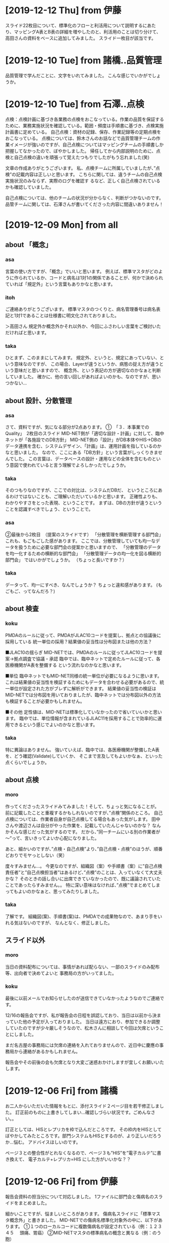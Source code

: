 * [2019-12-12 Thu] from 伊藤
スライド22枚目について、標準化のフローと利活用について説明するにあたり、マッピングA表とB表の詳細を増やしたのと、利活用のことは切り分けて、高田さんの資料をベースに追加してみました。
スライド一枚目が該当です。
  
* [2019-12-10 Tue] from 諸橋..品質管理
品質管理で学んだことに、文字をいれてみました。
こんな感じでいかがでしょうか。

* [2019-12-10 Tue] from 石澤..点検
点検：点検計画に基づき各業務の点検をおこなっている。作業の品質を保証するために、業務実施状況を確認している。範囲・頻度は手順書に基づき、点検実施計画書に定めている。
自己点検：資材の記録、保存、作業記録等の定期点検をおこなっている。
点検については、鈴木さんのお話などで品質管理チームの作業イメージが強いのですが、自己点検についてはマッピングチームの手順書しか把握してなかったので、ぼやかしました。
帰任してから内部説明のために、点検と自己点検の違いを頑張って覚えたつもりでしたがもう忘れました(笑)

文章の作成ありがとうございます。
私、点検チームに所属していましたが、”点検”の記載内容は正しいと思います。
こちらに関しては、違うチームの自己点検実施状況のみならず、実際のログを確認す
るなど、正しく自己点検されているかも確認していました。

自己点検については、他のチームの状況が分からなく、判断がつかないのです。
品管チームに関しては、石澤さんが書いてくださった内容に間違いありません！
  
* [2019-12-09 Mon] from all
** about 「概念」
*** asa
 言葉の使い方ですが、「概念」でいいと思います。
 例えば、標準マスタがどのように作られているか、コードと病名は1対1の関係であることが、何かで決められていれば「規定外」という言葉もありかなと思います。

*** itoh
 ご連絡ありがとうございます。
 標準マスタのつくりと、病名管理番号は病名表記と1対1であることは仕様書に明文化されておりました。

 ＞高田さん
 規定外か概念外かそれ以外か、今回にふさわしい言葉をご検討いただければと思います。

*** taka
 ひとまず、このままにしてみます。
 規定外、というと、規定にあっていない、という意味なのですが、
 この場合、Layerが違うというか、病態の捉え方が違うという意味だと思いますので、
 概念外、という表記の方が適切なのかなぁと判断していました。
 確かに、他の言い回しがあればよいのかも、なのですが、思いつかない...

** about 設計、分散管理
*** asa 
 さて、資料ですが、気になる部分が2点あります。
 ①　「３．本事業でのQuality」　2枚目のスライド
 MID-NET側が「適切な設計・計画」に対して、臨中ネットが「各施設でのDB方針」
 MID-NET側の「設計」がDB本体やHIS→DBのデータ連携を含む、システムデザイン、「計画」は、運用計画を指しているのかなと思いました。
 なので、ここにある「DB方針」という言葉がしっくりきませんでした。
 この言葉は、データベースの設計・運用などの全体を含むものという意図で使われていると言う理解でよろしかったでしょうか。

*** taka
 そのつもりなのですが、ここでの対比は、システムだDBだ、
 というところにあるわけではないことも、ご理解いただいているかと思います。
 正確性よりも、わかりやすさをとった表現、ということです。
 まずは、DBの方針が違うということを認識すべきでしょう、ということで。

*** asa
 ②最後から2枚目　（提案のスライドです）
 「分散管理を横断管理する部門会」
 これも、もごもごした感があります。
 ここでは、分散管理していても均一なデータを扱うために必要な部門会の提案かと思いますので、
 「分散管理のデータを均一化するための横断的な部門会」
 「分散管理データの均一化を図る横断的部門会」
 ではいかがでしょうか。 （ちょっと長いですか？）

*** taka
 データって、均一にすべき、なんでしょうか？
 ちょっと違和感があります。
 (もごもご、ってなんだろ？)

** about 検査
*** koku
 PMDAのルールに従って、PMDAがJLAC10コードを提案し、拠点との協議後に採用している
 統一単位の採用？結果値の妥当性は分布図または他の方法？

 ■JLAC10の揺らぎ
 MID-NETでは、PMDAのルールに従ってJLAC10コードを提案→拠点調査で協議・承認
 臨中では、臨中ネットで定めたルールに従って、各医療機関がA表を整備する
 という流れなのかなと思います。

 ■単位
 臨中ネットでもMID-NET同様の統一単位が必要になるように思います。
 これは結果値の妥当性を検証するためにもデータを合わせる必要があるので、統一単位が設定された方がブレずに解析ができます。
 結果値の妥当性の検証はMID-NETでは分布図を用いておりましたが、臨中ネットでは分布図以外の方法も検証することが必要かもしれません。

 ■その他
 定性値は、MID-NETは標準化していなかったので省いていいかと思います。
 臨中では、単位情報が含まれているJLAC11を採用することで効率的に運用できるという感じでよいのかなと思います。

*** taka
 特に異論はありません。
 強いていえば、臨中では、各医療機関が整備したA表を、どう確認(Validate)していくか、
 そこまで言及してもよいかなぁ、といった点くらいでしょうか。

** about 点検
*** moro
 作ってくださったスライドみてみました！そして、ちょっと気になることが。
 前に記載したことと重複するかもしれないのですが、”点検”関係のところ。
 自己点検については、作業者自身が自己点検してる場合もあった気がします。
 田中さんや渡辺さんは自分がやった作業を、記載していたんじゃないのかな？
 なんかそんな感じだった気がするのです。
 だから、”同一チームにいる別の作業者が～”って、言いきってよいか心配になりました。

 あと、細かいのですが、”点検・自己点検”より、”自己点検・点検”のほうが、順番どおりでモヤっとしない（笑）

 度々すみません…。
 今更なのですが、組織図（案）や手順書（案）に”自己点検責任者”と”自己点検担当者”はあるけど、”点検”のことは、入っていなくて大丈夫かな？
 そのときの話し合いに出席できていなかったので、既に議論されていたことであったらすみません。。
 特に深い意味はなければ、”点検”でまとめてしまってもよいのかなぁと、思ってみたりしました。

*** taka 
 了解です。
 組織図(案)、手順書(案)は、PMDAでの成果物なので、あまり手をいれる気はないのですが、
 なんとなく、修正しました。

** スライド以外
*** moro
 当日の資料配布については、事情があれば配らない、一部のスライドのみ配布等、出向者で決めてよいと
 事務局の方がいってました。

*** koku
 最後に以前メールでお知らせしたのが送信できていなかったようなのでご連絡です。

 12/16の報告会ですが、私が報告会の日程を誤認しており、当日は以前から決まっていた他の予定が入っておりました。
 当日は遠方におり、参加できるか調整していたのですが少々厳しそうなので、松木さんに相談して今回は欠席ということにしました。

 まだ名古屋の事務局には欠席の連絡を入れておりませんので、近日中に慶應の事務局から連絡があるかもしれません。

 報告会やその前後の会も欠席となり大変ご迷惑おかけしますが宜しくお願いいたします。

* [2019-12-06 Fri] from 諸橋
お二人からいただいた情報をもとに、添付スライド２ページ目を若干修正しました。
訂正前のものに上書きしてしまい…確認しづらい状況です。ごめんなさい。。

訂正としては、HISとレプリカを枠で込んだところです。
その枠内をHISとしてぼやかしてみたところです。部門システムもHISとするのが、より正しいだろうか…悩む。
アドバイスほしいのです。

ページ３との整合性がとれなくなるので、ページ３も”HIS”を”電子カルテ”に書き換えて、
電子カルテ+レプリカ=HIS にした方がいいかな？？

* [2019-12-06 Fri] from 伊藤
報告会資料の担当分について対応しました。
1ファイルに部門会と傷病名のスライドをまとめました。

細かいことですが、悩ましいところがあります。
傷病名スライドに「標準マスタ概念外」と書きました。
MID-NETでの傷病名標準化対象外の中に、以下があります。
①１つのローカルコードに複数傷病名が設定されている（例：１２３４５　 頭痛、胃癌）
②MID-NETマスタの標準病名の概念と異なる（例：のう胞）

今回のスライドでは①も概念外としてひっくるめてしまったのですが、概念外の使い方は合っていますか？
概念といわれるとイマイチピンと来ませんが、標準マスタに当たらないものとしてしまうと、機械的に一致しないものとも捉えられそうで。

机上で考えれば①はそもそも論外なので②だけでもよいのですが、実際、②は微々たる件数だと思います。①の方が意外とありました（違っていたら私の知識が浅いです、すみません）。
なのでどちらかといえば①を主張したいのですが、調査票に挙がった①のパターンがいつのデータのものか分からないので、今はそんな入れ方してないよーといわれると、今に合った内容ではなくなってしまうし、、悩んでいます。
他によい表現があれば、ご意見願います。
  
* [2019-12-04 Wed] from 伊藤
- 1枚目：MID-NETにおる品質管理⇒おける
  - typo 修正しました
- 6、７枚目：協力機関⇒協力医療機関
  - typo 修正しました
- 11枚目：自己点検と点検作業の考え方が反対のように思います。自己点検がきちんと行われているかを別の視点で確認するのが点検だったように思います。理解が誤っておりましたらすみません。
  - 諸橋さんからの指摘もあり、そういうつもりで記載したのですが、記載の甘さが残っていると実感しました
  - リライトします
- 22枚目：傷病名の標準マスタ入手方法について、診療報酬情報提供サービスが入っているのはなぜでしょうか。
  - レセ電データをいれたため。必要かな？
- 34枚目：公にする前に（）の中を出向者MTGで話し合いたいです。
  - 了解です。ここについては議論しておいてよいかと。
- 28～35枚目：出向者が貢献できることをまとめているスライドと思いますが、具体的には、提案してどのようなことに貢献できると説明しているスライドになるのでしょうか。理解が悪くすみません。
  - PMDAの経験を活かすには土壌が必要で、その上でしか経験は生きないことを、一貫して記載しているつもりです。
  - ただ、ちょっと標語的なものを思いついたので、追記しました。

* [2019-12-04 Wed] from 諸橋
- ①P3　医療情報データベースの先駆けであるMID-NET～　MID-NETは医療情報データを解析するためのシステムなのかなと。データベースとだけくくってしまってよいのだろうか？と思いました。
  - これは、出典を明記していないのですが、どうやらAMED資料からの抜粋、とのことです
  - 文章かえてもいいけど、そもそも出向の目的は僕等で決めたわけでもないし...
- ②P4　標準化A～D　品質管理A　今更なのですが、このABCDってなんだっけ？とわからなくなりました。すみません。。
  - ヒトみたい。Aさん、Bさんといったかんじ
  - この辺も元資料そのままです
- ③P５　なんかカッコイイ（笑）
  - ほめてもらた。ありがとうございます。
- ④P8とか　PMDAの資料だからなんか書かないとよくないですかね？？心配性で。。
  - PMDA資料については、Webからのパクリなので、クレジット&URL をいれるつもり
  - そんなこんなで、早めに原稿をあげる必要あるかな、と。
- ⑤P11　伊藤さんとかぶるかな？品質管理チームでおこなっていた“自己点検”は、同じチーム内の別の作業者が、報告書の内容等確認人してくれていました。私の他の方の作業の確認を“自己点検”としてやっていました。点検チームでは、他のチームの方が行っているなにかしらの確認？作業（自己点検？）が行われているか否かを、“点検作業”として行っていました。他のチームの方法はあまり把握していないのです…。そして、いろいろ記憶があいまいになってきてます…
  - 伊藤さんの分にも記載したように、記載をリライトします
- ⑥P12　気持ち　図中の①しかしてないことを明確に伝えたい！！
  - 出向でやったこと、という意味ですよね
  - 3,4,5はシステムバリデーションですし
  - 一枚追加して、ハイライトします？
- ⑦P32-33　表したいことを今度教えてほしい。理解が悪くてすみません…
  - 部門会の必要性をリードしているつもりです
  - 横のつながりの重要性、つたわらないか
- ⑧P34　もしだった…　“核施設より”または。赤枠の部分にひと手間、的なことをすると、専門職といわれる人が今のメンバー（会議に参加するような）に限らず、　現場でマスタ管理してる人が必要だよ！！ってのが、より伝えられそうと思ってみた。
  - ごめん、よくわからん...
- ⑨P35　システムの管理的なところもいれたいのです。P12でいう①以外のところ、の意味です！あと、具体的なとこってのも、もう少し入れたいな。　　　　手順書ってので網羅されているといえば、そうともとれるのだが。なんとなく！
  - なんとなくわかった
  - ちょっと考えます

